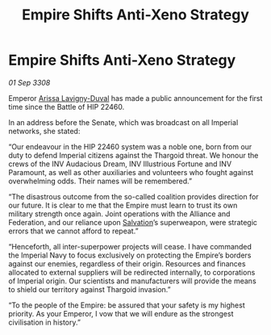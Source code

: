 :PROPERTIES:
:ID:       d42376e8-4b33-4bfa-9bf8-3e02943370e9
:END:
#+title: Empire Shifts Anti-Xeno Strategy
#+filetags: :Federation:Empire:Alliance:Thargoid:galnet:

* Empire Shifts Anti-Xeno Strategy

/01 Sep 3308/

Emperor [[id:34f3cfdd-0536-40a9-8732-13bf3a5e4a70][Arissa Lavigny-Duval]] has made a public announcement for the first time since the Battle of HIP 22460. 

In an address before the Senate, which was broadcast on all Imperial networks, she stated: 

“Our endeavour in the HIP 22460 system was a noble one, born from our duty to defend Imperial citizens against the Thargoid threat. We honour the crews of the INV Audacious Dream, INV Illustrious Fortune and INV Paramount, as well as other auxiliaries and volunteers who fought against overwhelming odds. Their names will be remembered.” 

“The disastrous outcome from the so-called coalition provides direction for our future. It is clear to me that the Empire must learn to trust its own military strength once again. Joint operations with the Alliance and Federation, and our reliance upon [[id:106b62b9-4ed8-4f7c-8c5c-12debf994d4f][Salvation]]’s superweapon, were strategic errors that we cannot afford to repeat.” 

“Henceforth, all inter-superpower projects will cease. I have commanded the Imperial Navy to focus exclusively on protecting the Empire’s borders against our enemies, regardless of their origin. Resources and finances allocated to external suppliers will be redirected internally, to corporations of Imperial origin. Our scientists and manufacturers will provide the means to shield our territory against Thargoid invasion.” 

“To the people of the Empire: be assured that your safety is my highest priority. As your Emperor, I vow that we will endure as the strongest civilisation in history.”
